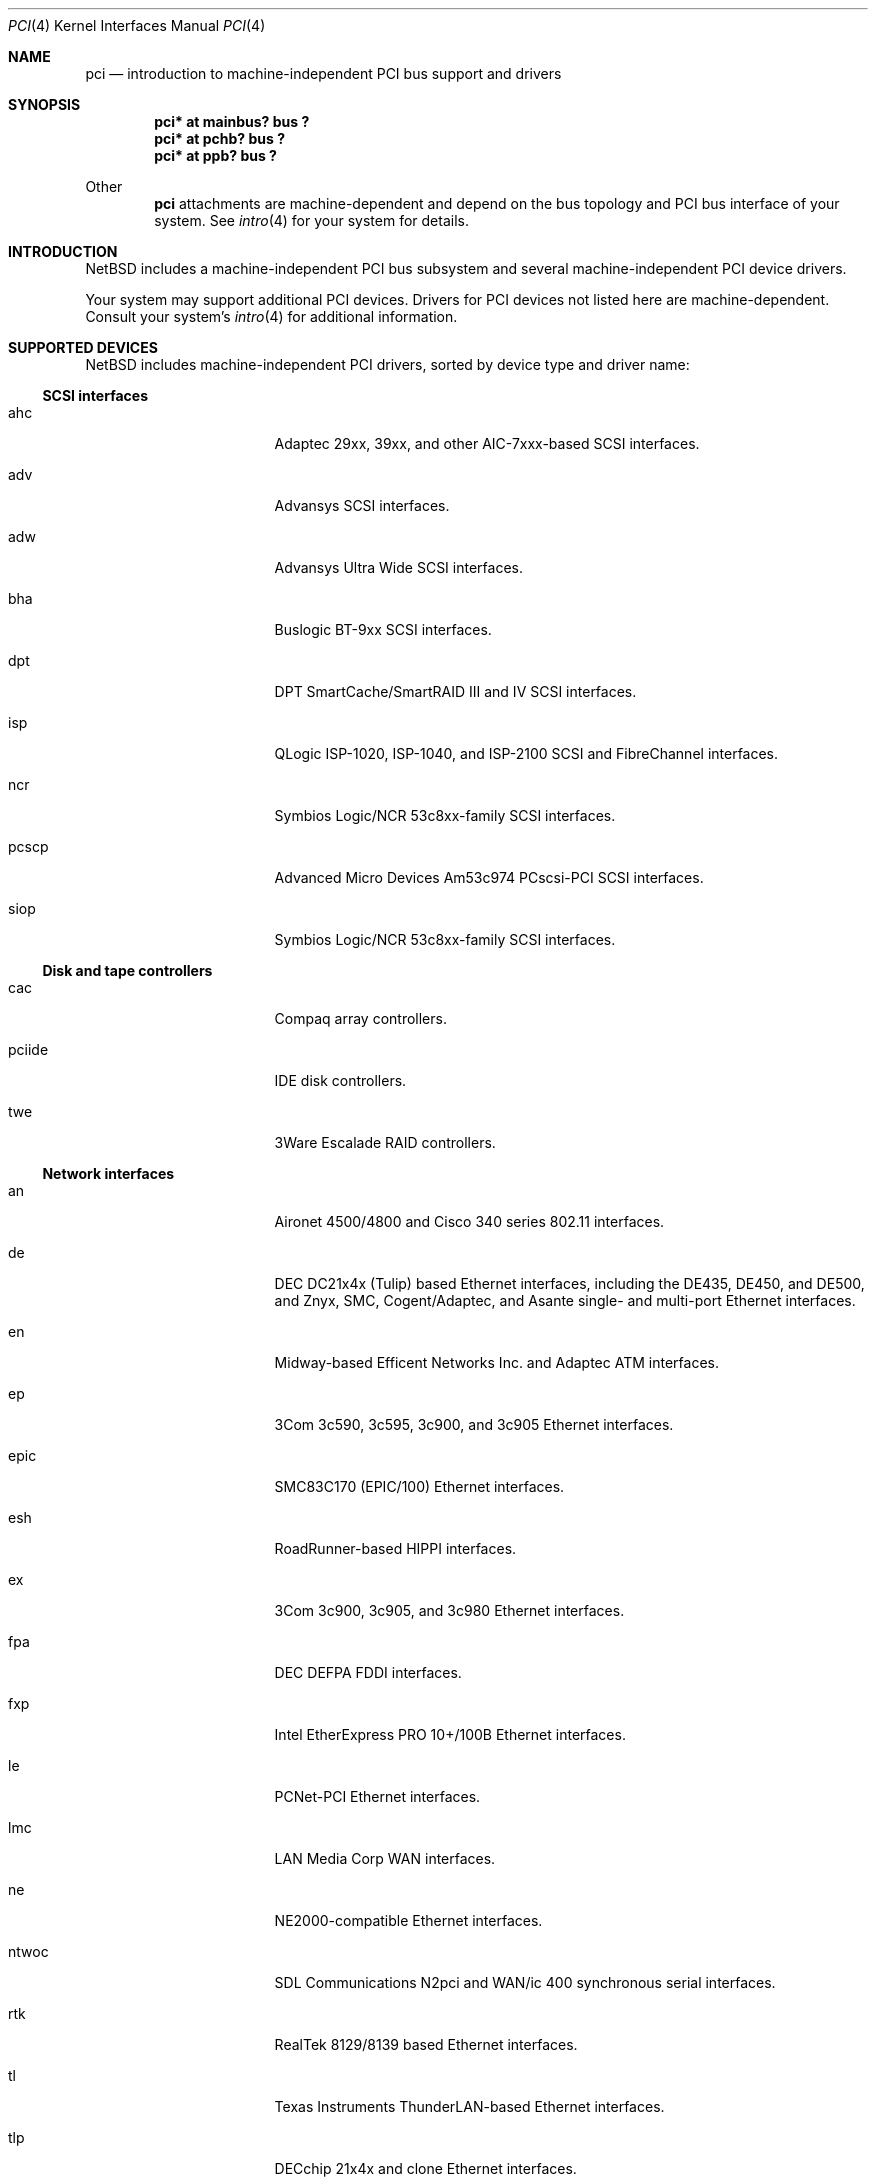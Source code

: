 .\"	$NetBSD: pci.4,v 1.42 2001/01/22 01:28:54 augustss Exp $
.\"
.\" Copyright (c) 1997 Jason R. Thorpe.  All rights reserved.
.\" Copyright (c) 1997 Jonathan Stone
.\" All rights reserved.
.\"
.\" Redistribution and use in source and binary forms, with or without
.\" modification, are permitted provided that the following conditions
.\" are met:
.\" 1. Redistributions of source code must retain the above copyright
.\"    notice, this list of conditions and the following disclaimer.
.\" 2. Redistributions in binary form must reproduce the above copyright
.\"    notice, this list of conditions and the following disclaimer in the
.\"    documentation and/or other materials provided with the distribution.
.\" 3. All advertising materials mentioning features or use of this software
.\"    must display the following acknowledgements:
.\"      This product includes software developed by Jonathan Stone
.\" 4. The name of the author may not be used to endorse or promote products
.\"    derived from this software without specific prior written permission
.\"
.\" THIS SOFTWARE IS PROVIDED BY THE AUTHOR ``AS IS'' AND ANY EXPRESS OR
.\" IMPLIED WARRANTIES, INCLUDING, BUT NOT LIMITED TO, THE IMPLIED WARRANTIES
.\" OF MERCHANTABILITY AND FITNESS FOR A PARTICULAR PURPOSE ARE DISCLAIMED.
.\" IN NO EVENT SHALL THE AUTHOR BE LIABLE FOR ANY DIRECT, INDIRECT,
.\" INCIDENTAL, SPECIAL, EXEMPLARY, OR CONSEQUENTIAL DAMAGES (INCLUDING, BUT
.\" NOT LIMITED TO, PROCUREMENT OF SUBSTITUTE GOODS OR SERVICES; LOSS OF USE,
.\" DATA, OR PROFITS; OR BUSINESS INTERRUPTION) HOWEVER CAUSED AND ON ANY
.\" THEORY OF LIABILITY, WHETHER IN CONTRACT, STRICT LIABILITY, OR TORT
.\" (INCLUDING NEGLIGENCE OR OTHERWISE) ARISING IN ANY WAY OUT OF THE USE OF
.\" THIS SOFTWARE, EVEN IF ADVISED OF THE POSSIBILITY OF SUCH DAMAGE.
.\"
.Dd March 31, 1997
.Dt PCI 4
.Os
.Sh NAME
.Nm pci
.Nd introduction to machine-independent PCI bus support and drivers
.Sh SYNOPSIS
.Pp
.Cd "pci* at mainbus? bus ?"
.Cd "pci* at pchb? bus ?"
.Cd "pci* at ppb? bus ?"
.Pp
Other
.Nm
attachments are machine-dependent and depend on the bus topology and
.Tn PCI
bus interface of your system.
See
.Xr intro 4
for your system for details.
.Sh INTRODUCTION
.Nx
includes a machine-independent
.Tn PCI
bus subsystem and
several machine-independent
.Tn PCI
device drivers.
.Pp
Your system may support additional
.Tn PCI
devices.
Drivers for
.Tn PCI
devices not listed here are machine-dependent.
Consult your system's
.Xr intro 4
for additional information.
.Sh SUPPORTED DEVICES
.Nx
includes machine-independent
.Tn PCI
drivers, sorted by device type and driver name:
.Pp
.Ss SCSI interfaces
.Bl -tag -width pcdisplay -offset indent
.It ahc
Adaptec 29xx, 39xx, and other AIC-7xxx-based
.Tn SCSI
interfaces.
.It adv
Advansys
.Tn SCSI
interfaces.
.It adw
Advansys Ultra Wide
.Tn SCSI
interfaces.
.It bha
Buslogic BT-9xx
.Tn SCSI
interfaces.
.It dpt
DPT SmartCache/SmartRAID III and IV
.Tn SCSI
interfaces.
.It isp
QLogic ISP-1020, ISP-1040, and ISP-2100
.Tn SCSI
and
.Tn FibreChannel
interfaces.
.It ncr
Symbios Logic/NCR 53c8xx-family
.Tn SCSI
interfaces.
.It pcscp
Advanced Micro Devices Am53c974 PCscsi-PCI
.Tn SCSI
interfaces.
.It siop
Symbios Logic/NCR 53c8xx-family
.Tn SCSI
interfaces.
.El
.Pp
.Ss Disk and tape controllers
.Bl -tag -width pcdisplay -offset indent
.It cac
Compaq array controllers.
.It pciide
IDE disk controllers.
.It twe
3Ware Escalade RAID controllers.
.El
.Pp
.Ss Network interfaces
.Bl -tag -width pcdisplay -offset indent
.It an
.Tn Aironet
4500/4800 and
.Tn Cisco
340 series 802.11 interfaces.
.It de
.Tn DEC
DC21x4x (Tulip) based
.Tn Ethernet
interfaces, including the DE435,
DE450, and DE500, and Znyx, SMC, Cogent/Adaptec, and Asante single- and
multi-port
.Tn Ethernet
interfaces.
.It en
Midway-based Efficent Networks Inc. and Adaptec ATM interfaces.
.It ep
3Com 3c590, 3c595, 3c900, and 3c905
.Tn Ethernet
interfaces.
.It epic
SMC83C170 (EPIC/100)
.Tn Ethernet
interfaces.
.It esh
RoadRunner-based HIPPI interfaces.
.It ex
3Com 3c900, 3c905, and 3c980
.Tn Ethernet
interfaces.
.It fpa
.Tn DEC
DEFPA
.Tn FDDI
interfaces.
.It fxp
Intel EtherExpress PRO 10+/100B
.Tn Ethernet
interfaces.
.It le
PCNet-PCI
.Tn Ethernet
interfaces.
.It lmc
LAN Media Corp WAN interfaces.
.It ne
NE2000-compatible
.Tn Ethernet
interfaces.
.It ntwoc
SDL Communications N2pci and WAN/ic 400 synchronous serial interfaces.
.It rtk
RealTek 8129/8139 based
.Tn Ethernet
interfaces.
.It tl
Texas Instruments ThunderLAN-based
.Tn Ethernet
interfaces.
.It tlp
DECchip 21x4x and clone
.Tn Ethernet
interfaces.
.It vr
VIA VT3043 (Rhine) and VT86C100A (Rhine-II)
.Tn Ethernet
interfaces.
.El
.Pp
.Ss Serial interfaces
.Bl -tag -width pcdisplay -offset indent
.It cy
Cyclades Cyclom-4Y, -8Y, and -16Y multi-port serial interfaces.
.It cz
Cyclades-Z series multi-port serial interfaces.
.El
.Pp
.Ss Audio devices
.Bl -tag -width pcdisplay -offset indent
.It auich
Intel I/O Controller Hub integrated AC'97 audio device.
.It auvia
VIA VT82C686A integrated AC'97 audio device.
.It clcs
Cirrus Logic CS4280 audio device.
.It clct
Cirrus Logic CS4281 audio device.
.It cmpci
C-Media CMI8x38 audio device.
.It eap
Ensoniq AudioPCI audio device.
.It esm
ESS Maestro-1/2/2e PCI AC'97 Audio Accelerator audio device.
.It eso
ESS Solo-1 PCI AudioDrive audio device.
.It fms
Forte Media FM801 audio device.
.It neo
NeoMagic MagicMedia 256 audio device.
.It sv
S3 SonicVibes audio device.
.El
.Pp
.Ss Bridges
.Bl -tag -width pcdisplay -offset indent
.It cbb
.Tn PCI
Yenta compatible
.Tn CardBus
bridges.
.It ppb
Generic
.Tn PCI Ns \- Ns Tn PCI
bridges, including
.Tn PCI
expansion backplanes.
.El
.Ss Miscellaneous devices
.Bl -tag -width pcdisplay -offset indent
.It bktr
Brooktree 848 compatible TV cards.
.It iop
I2O I/O processors.
.It ohci
USB OHCI host controllers.
.It pcic
.Tn PCI
.Tn PCMCIA
controllers, including the Cirrus Logic GD6729.
.It puc
PCI
.Dq universal
communications cards, containing
.Nm com
and
.Nm lpt
communications ports.
.It uhci
USB UHCI host controllers.
.It viapm
VIA VT82C686A hardware monitors.
.It vga
VGA graphics boards.
.El
.Pp
.Sh SEE ALSO
.Xr intro 4 ,
.Xr adv 4 ,
.Xr adw 4 ,
.Xr ahc 4 ,
.Xr an 4 ,
.Xr auich 4 ,
.Xr auvia 4 ,
.Xr bha 4 ,
.Xr bktr 4 ,
.Xr cac 4 ,
.Xr cbb 4 ,
.Xr clcs 4 ,
.Xr cmpci 4 ,
.Xr cy 4 ,
.Xr cz 4 ,
.Xr de 4 ,
.Xr dpt 4 ,
.Xr eap 4 ,
.Xr en 4 ,
.Xr ep 4 ,
.Xr epic 4 ,
.Xr esh 4 ,
.Xr esm 4 ,
.Xr eso 4 ,
.Xr ex 4 ,
.Xr fms 4 ,
.Xr fpa 4 ,
.Xr fxp 4 ,
.Xr iop 4 ,
.Xr isp 4 ,
.Xr le 4 ,
.Xr lmc 4 ,
.Xr ncr 4 ,
.Xr ne 4 ,
.Xr neo 4 ,
.Xr ntwoc 4 ,
.Xr ohci 4 ,
.Xr pcic 4 ,
.Xr pciide 4 ,
.Xr pcscp 4 ,
.Xr ppb 4 ,
.Xr puc 4 ,
.Xr rtk 4 ,
.Xr siop 4 ,
.Xr sv 4 ,
.Xr tl 4 ,
.Xr tlp 4 ,
.Xr twe 4 ,
.Xr uhci 4 ,
.Xr vga 4 ,
.Xr viapm 4 ,
.Xr vr 4 ,
.Xr wscons 4
.Sh HISTORY
The machine-independent
.Tn PCI
subsystem appeared in
.Nx 1.2 .
